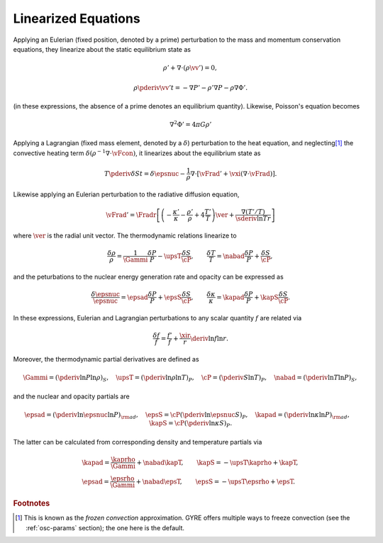 .. _linear-equations:

Linearized Equations
====================

Applying an Eulerian (fixed position, denoted by a prime) perturbation
to the mass and momentum conservation equations, they linearize about
the static equilibrium state as

.. math::

   \rho' + \nabla \cdot ( \rho \vv' ) = 0,

.. math::

   \rho \pderiv{\vv'}{t} = - \nabla P' - \rho' \nabla P - \rho \nabla \Phi'.

(in these expressions, the absence of a prime denotes an
equilibrium quantity).  Likewise, Poisson's equation becomes

.. math::

   \nabla^{2} \Phi' = 4 \pi G \rho'

Applying a Lagrangian (fixed mass element, denoted by a
:math:`\delta`) perturbation to the heat equation, and neglecting\ [#freeze]_ the
convective heating term :math:`\delta (\rho^{-1} \nabla \cdot
\vFcon)`, it linearizes about the equilibrium state as

.. math::

   T \pderiv{\delta S}{t} = \delta \epsnuc - 
   \frac{1}{\rho} \nabla \cdot \left[ \vFrad' + \vxi (\nabla \cdot \vFrad) \right].

Likewise applying an Eulerian perturbation to the radiative diffusion equation,

.. math::

   \vFrad' = \Fradr \left[
   \left(  - \frac{\kappa'}{\kappa} - \frac{\rho'}{\rho} + 4 \frac{T'}{T} \right) \ver
   + \frac{\nabla (T'/T)}{\sderiv{\ln T}{r}} \right]

where :math:`\ver` is the radial unit vector. The thermodynamic
relations linearize to

.. math::

   \frac{\delta \rho}{\rho} = \frac{1}{\Gammi} \frac{\delta P}{P} - \upsT \frac{\delta S}{\cP},
   \qquad
   \frac{\delta T}{T} = \nabad \frac{\delta P}{P} + \frac{\delta S}{\cP},

and the peturbations to the nuclear energy generation rate and opacity can be expressed as

.. math::

   \frac{\delta \epsnuc}{\epsnuc} = \epsad \frac{\delta P}{P} + \epsS \frac{\delta S}{\cP},
   \qquad
   \frac{\delta \kappa}{\kappa} = \kapad \frac{\delta P}{P} + \kapS \frac{\delta S}{\cP}.

In these expressions, Eulerian and Lagrangian perturbations to any
scalar quantity :math:`f` are related via

.. math::

   \frac{\delta f}{f} = \frac{f'}{f} + \frac{\xir}{r} \deriv{\ln f}{\ln r}.

Moreover, the thermodynamic partial derivatives are defined as

.. math::

   \Gammi = \left( \pderiv{\ln P}{\ln \rho} \right)_{S}, \quad
   \upsT = \left( \pderiv{\ln \rho}{\ln T} \right)_{P}, \quad
   \cP = \left( \pderiv{S}{\ln T} \right)_{P}, \quad
   \nabad = \left( \pderiv{\ln T}{\ln P} \right)_{S},

and the nuclear and opacity partials are

.. math::

   \epsad = \left( \pderiv{\ln \epsnuc}{\ln P} \right)_{\rm ad}, \quad
   \epsS = \cP \left( \pderiv{\ln \epsnuc}{S} \right)_{P}, \quad
   \kapad = \left( \pderiv{\ln \kappa}{\ln P} \right)_{\rm ad}, \quad
   \kapS = \cP \left( \pderiv{\ln \kappa}{S} \right)_{P}.

The latter can be calculated from corresponding density and
temperature partials via

.. math::

   \begin{gathered}
   \kapad = \frac{\kaprho}{\Gammi} + \nabad \kapT, \qquad
   \kapS = -\upsT \kaprho + \kapT, \\
   \epsad = \frac{\epsrho}{\Gammi} + \nabad \epsT, \qquad
   \epsS = -\upsT \epsrho + \epsT.
   \end{gathered}

.. rubric:: Footnotes

.. [#freeze] This is known as the *frozen convection*
             approximation. GYRE offers multiple ways to freeze
             convection (see the :ref:`osc-params` section); the one
             here is the default.
   

